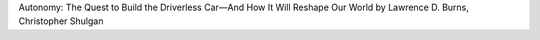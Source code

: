 .. title: Book Review - Autonomy: The Quest to Build the Driverless Car — And How It Will Reshape Our World
.. slug: book-review-autonomy-the-quest-to-build-the-driverless-car-and-how-it-will-reshape-our-world
.. date: 2019-03-02 08:40:10 UTC-08:00
.. tags:  books
.. category: 
.. link: 
.. description: 
.. type: text


Autonomy: The Quest to Build the Driverless Car—And How It Will Reshape Our World by Lawrence D. Burns,  Christopher Shulgan


.. raw:: html

    <a href="https://www.goodreads.com/book/show/36039329-autonomy" style="float: left; padding-right: 20px"><img border="0" alt="Autonomy: The Quest to Build the Driverless Car—And How It Will Reshape Our World" src="https://images.gr-assets.com/books/1531803242m/36039329.jpg" /></a><a href="https://www.goodreads.com/book/show/36039329-autonomy">Autonomy: The Quest to Build the Driverless Car—And How It Will Reshape Our World</a> by <a href="https://www.goodreads.com/author/show/3189685.Lawrence_D_Burns">Lawrence D. Burns</a><br/>
    My rating: <a href="https://www.goodreads.com/review/show/2652404433">5 of 5 stars</a><br /><br />
    This book reminded me of "The Road Ahead" by Bill Gates. This is an impressive account on Self Driving Technology, that is about to come and consume us in the near future. The book is very well written. Initially, I had plenty of doubts on the author, Lawrence D Burn's style, thinking that he was one of the pure management type guys, looking at things in a disconnected way, trying to associate himself with changes brought about by others. I was proven wrong. I started appreciating his insights, his outlook towards this project, his commitments, and really understood where he was coming from when the author provided more context into his own up bringing and background. He provided the view from Detroit, that many following the self-driving space will miss, and it an important viewpoint to consider.<br /><br />The book starts with the DARPA race, narrates the events, and stories of people who are shaping this story. GM, and Google play a very important role in the story. The book shines in presenting, well researching personal accounts from various actors like Red Whitaker, Chris Urmson, Sebastian Thrun, Larry Page, Antony Levandowski, Travis Kalanick, as well as many people from the top management in established car companies. It was good to get a first hand account on how people running established businesses think, and make decisions. It also shares the grit, and adventures of engineers who work to push the envelop of the possibilities. The book indirectly highlights the value/policy stances taken by companies such as Waymo, Tesla, and Uber pursuing self driving technology after giving the backround on the limitations of the technology, which were known to everyone developing it. It should be noted that as of 2019, Tesla and Uber have both been responsible for loss of lives with their pursuit of this adventure, and both have escaped consequences for their mistakes.<br /><br />With all the events, book lays the solid ground for what is to come and expected in the next few years or decades for Autonomy. I will count this book as one of the good business books that I have read in recent years.
    <br/><br/>


